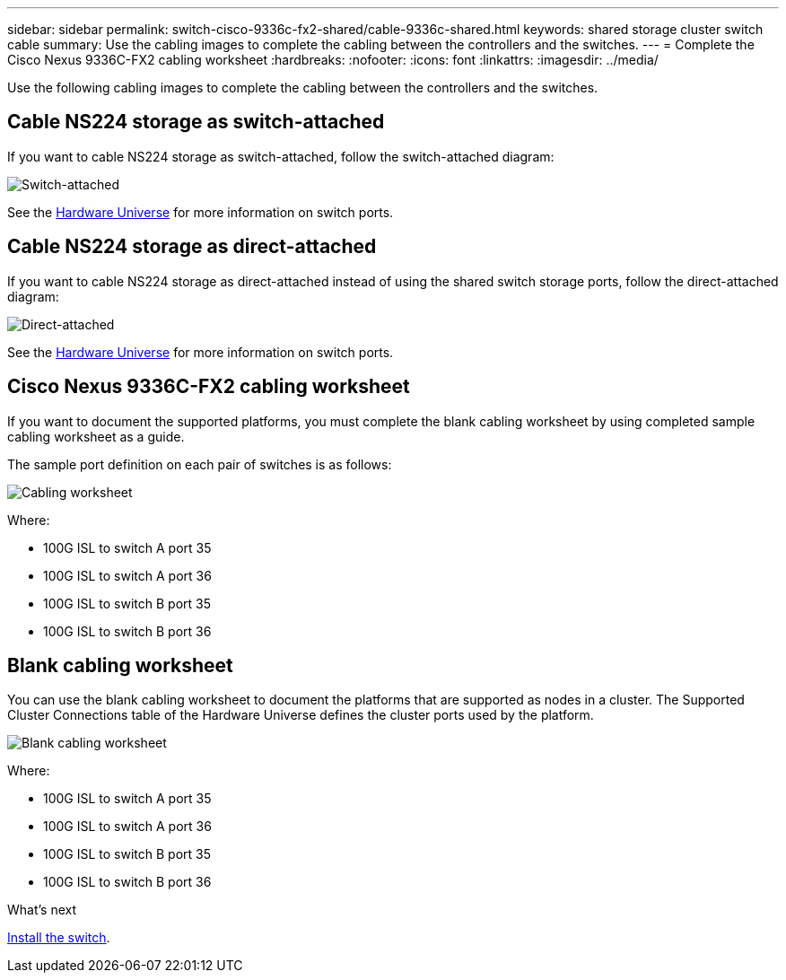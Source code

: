 ---
sidebar: sidebar
permalink: switch-cisco-9336c-fx2-shared/cable-9336c-shared.html
keywords: shared storage cluster switch cable
summary: Use the cabling images to complete the cabling between the controllers and the switches.
---
= Complete the Cisco Nexus 9336C-FX2 cabling worksheet
:hardbreaks:
:nofooter:
:icons: font
:linkattrs:
:imagesdir: ../media/

[.lead]
Use the following cabling images to complete the cabling between the controllers and the switches.

== Cable NS224 storage as switch-attached
If you want to cable NS224 storage as switch-attached, follow the switch-attached diagram:
// andris /ontap-systems-switches/pull/30

image:9336c_image1.jpg[Switch-attached]

See the https://hwu.netapp.com/Switch/Index[Hardware Universe] for more information on switch ports.

== Cable NS224 storage as direct-attached
If you want to cable NS224 storage as direct-attached instead of using the shared switch storage ports, follow the direct-attached diagram:
// andris /ontap-systems-switches/pull/30

image:9336c_image2.jpg[Direct-attached]

See the https://hwu.netapp.com/Switch/Index[Hardware Universe] for more information on switch ports.

== Cisco Nexus 9336C-FX2 cabling worksheet

If you want to document the supported platforms, you must complete the blank cabling worksheet by using completed sample cabling worksheet as a guide.

The sample port definition on each pair of switches is as follows:

image:cabling_worksheet.jpg[Cabling worksheet]

Where:

* 100G ISL to switch A port 35
* 100G ISL to switch A port 36
* 100G ISL to switch B port 35
* 100G ISL to switch B port 36

== Blank cabling worksheet

You can use the blank cabling worksheet to document the platforms that are supported as nodes in a cluster. The Supported Cluster Connections table of the Hardware Universe defines the cluster ports used by the platform.

image:blank_cabling_worksheet.jpg[Blank cabling worksheet]

Where:

* 100G ISL to switch A port 35
* 100G ISL to switch A port 36
* 100G ISL to switch B port 35
* 100G ISL to switch B port 36


.What's next
link:install-9336c-shared.html[Install the switch].

// Updates for AFFFASDOC-370, 2025-JUL-29
